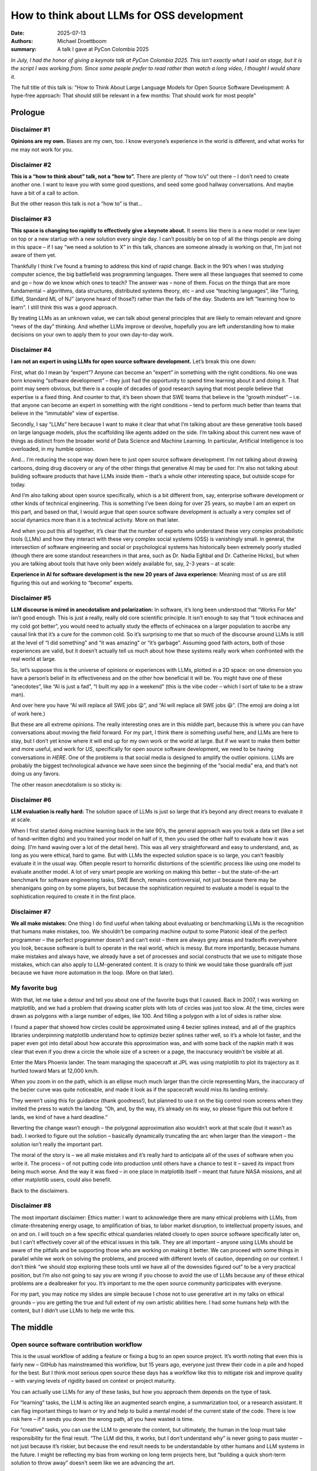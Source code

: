 How to think about LLMs for OSS development
###########################################

:date: 2025-07-13
:authors: Michael Droettboom
:summary: A talk I gave at PyCon Colombia 2025

*In July, I had the honor of giving a keynote talk at PyCon Colombia 2025.  This isn't exactly what I said on stage, but it is the script I was working from.  Since some people prefer to read rather than watch a long video, I thought I would share it.*

The full title of this talk is:
"How to Think About Large Language Models for 
Open Source Software Development: A hype-free approach:
That should still be relevant in a few months:
That should work for most people"

Prologue
========

Disclaimer #1
-------------

**Opinions are my own.** Biases are my own, too.  I know everyone’s experience in the world is different, and what works for me may not work for you.

Disclaimer #2
-------------

**This is a “how to think about” talk, not a “how to”.** There are plenty of “how to’s” out there – I don’t need to create another one.  I want to leave you with some good questions, and seed some good hallway conversations.  And maybe have a bit of a call to action.

But the other reason this talk is not a “how to” is that...

Disclaimer #3
-------------

**This space is changing too rapidly to effectively give a keynote about.** It seems like there is a new model or new layer on top or a new startup with a new solution every single day.  I can’t possibly be on top of all the things people are doing in this space – if I say “we need a solution to X” in this talk, chances are someone already is working on that, I’m just not aware of them yet.

Thankfully I think I’ve found a framing to address this kind of rapid change.  Back in the 90’s when I was studying computer science, the big battlefield was programming languages.  There were all these languages that seemed to come and go – how do we know which ones to teach?  The answer was – none of them.  Focus on the things that are more fundamental – algorithms, data structures, distributed systems theory, etc – and use “teaching languages”, like “Turing, Eiffel, Standard ML of NJ” (anyone heard of those?) rather than the fads of the day.  Students are left “learning how to learn”.  I still think this was a good approach.

By treating LLMs as an unknown value, we can talk about general principles that are likely to remain relevant and ignore “news of the day” thinking.  And whether LLMs improve or devolve, hopefully you are left understanding how to make decisions on your own to apply them to your own day-to-day work.

Disclaimer #4
-------------

**I am not an expert in using LLMs for open source software development.** Let’s break this one down:

First, what do I mean by “expert”?  Anyone can become an “expert” in something with the right conditions.  No one was born knowing “software development” – they just had the opportunity to spend time learning about it and doing it.  That point may seem obvious, but there is a couple of decades of good research saying that most people believe that expertise is a fixed thing.  And counter to that, it’s been shown that SWE teams that believe in the “growth mindset” – i.e. that anyone can become an expert in something with the right conditions – tend to perform much better than teams that believe in the “immutable” view of expertise.

Secondly, I say “LLMs” here because I want to make it clear that what I’m talking about are these generative tools based on large language models, plus the scaffolding like agents added on the side. I’m talking about this current new wave of things as distinct from the broader world of Data Science and Machine Learning.  In particular, Artificial Intelligence is too overloaded, in my humble opinion.

And… I’m reducing the scope way down here to just open source software development.  I’m not talking about drawing cartoons, doing drug discovery or any of the other things that generative AI may be used for.  I’m also not talking about building software products that have LLMs inside them – that’s a whole other interesting space, but outside scope for today.

And I’m also talking about open source specifically, which is a bit different from, say, enterprise software development or other kinds of technical engineering.  This is something I’ve been doing for over 25 years, so maybe I am an expert on this part, and based on that, I would argue that open source software development is actually a very complex set of social dynamics more than it is a technical activity.  More on that later.

And when you put this all together, it’s clear that the number of experts who understand these very complex probabilistic tools (LLMs) and how they interact with these very complex social systems (OSS) is vanishingly small.  In general, the intersection of software engineering and social or psychological systems has historically been extremely poorly studied (though there are some standout researchers in that area, such as Dr. Nadia Eghbal and Dr. Catherine Hicks), but when you are talking about tools that have only been widely available for, say, 2-3 years – at scale:

**Experience in AI for software development is the new 20 years of Java experience:** Meaning most of us are still figuring this out and working to “become” experts.

Disclaimer #5
-------------

**LLM discourse is mired in anecdotalism and polarization:** In software, it’s long been understood that “Works For Me” isn’t good enough.  This is just a really, really old core scientific principle.  It isn’t enough to say that “I took echinacea and my cold got better”, you would need to actually study the effects of echinacea on a larger population to ascribe any causal link that it’s a cure for the common cold.  So it’s surprising to me that so much of the discourse around LLMs is still at the level of “I did something” and “it was amazing” or “it’s garbage”.  Assuming good faith actors, both of those experiences are valid, but it doesn’t actually tell us much about how these systems really work when confronted with the real world at large.

.. image:: /images/opinions.png

So, let’s suppose this is the universe of opinions or experiences with LLMs, plotted in a 2D space: on one dimension you have a person’s belief in its effectiveness and on the other how beneficial it will be.  You might have one of these “anecdotes”, like “AI is just a fad”, “I built my app in a weekend” (this is the vibe coder – which I sort of take to be a straw man).

And over here you have “AI will replace all SWE jobs 😦”, and “AI will replace all SWE jobs 😃”.  (The emoji are doing a lot of work here.)

But these are all extreme opinions.  The really interesting ones are in this middle part, because this is where you can have conversations about moving the field forward. For my part, I think there *is* something useful here, and LLMs are here to stay, but I don’t yet know where it will end up for my own work or the world at large.  But if we want to make them better and more useful, and work for *US*, specifically for open source software development, we need to be having conversations in *HERE*.  One of the problems is that social media is designed to amplify the outlier opinions.  LLMs are probably the biggest technological advance we have seen since the beginning of the “social media” era, and that’s not doing us any favors.

The other reason anecdotalism is so sticky is:

Disclaimer #6
-------------

**LLM evaluation is really hard:** The solution space of LLMs is just so large that it’s beyond any direct means to evaluate it at scale.  

.. image:: /images/digits.png

When I first started doing machine learning back in the late 90’s, the general approach was you took a data set (like a set of hand-written digits) and you trained your model on half of it, then you used the other half to evaluate how it was doing.  (I’m hand waving over a lot of the detail here).  This was all very straightforward and easy to understand, and, as long as you were ethical, hard to game.  But with LLMs the expected solution space is so large, you can’t feasibly evaluate it in the usual way.  Often people resort to horrorific distortions of the scientific process like using one model to evaluate another model.  A lot of very smart people are working on making this better – but the state-of-the-art benchmark for software engineering tasks, SWE Bench, remains controversial, not just because there may be shenanigans going on by some players, but because the sophistication required to evaluate a model is equal to the sophistication required to create it in the first place.

Disclaimer #7
-------------

**We all make mistakes:** One thing I do find useful when talking about evaluating or benchmarking LLMs is the recognition that humans make mistakes, too.  We shouldn’t be comparing machine output to some Platonic ideal of the perfect programmer – the perfect programmer doesn’t and can’t exist – there are always grey areas and tradeoffs everywhere you look, because software is built to operate in the real world, which is messy.  But more importantly, because humans make mistakes and always have, we already have a set of processes and social constructs that we use to mitigate those mistakes, which can also apply to LLM-generated content.  It is crazy to think we would take those guardrails off just because we have more automation in the loop.  (More on that later).

My favorite bug
---------------

.. image:: /images/scatter.png

With that, let me take a detour and tell you about one of the favorite bugs that I caused.  Back in 2007, I was working on matplotlib, and we had a problem that drawing scatter plots with lots of circles was just too slow.  At the time, circles were drawn as polygons with a large number of edges, like 100.  And filling a polygon with a lot of sides is rather slow.

.. image:: /images/bezier.png

I found a paper that showed how circles could be approximated using 4 bezier splines instead, and all of the graphics libraries underpinning matplotlib understand how to optimize bezier splines rather well, so it’s a whole lot faster, and the paper even got into detail about how accurate this approximation was, and with some back of the napkin math it was clear that even if you drew a circle the whole size of a screen or a page, the inaccuracy wouldn’t be visible at all.

.. image:: /images/phoenix.png

Enter the Mars Phoenix lander.  The team managing the spacecraft at JPL was using matplotlib to plot its trajectory as it hurtled toward Mars at 12,000 km/h.

.. image:: /images/trajectory.png

When you zoom in on the path, which is an ellipse much much larger than the circle representing Mars, the inaccuracy of the bezier curve was quite noticeable, and made it look as if the spacecraft would miss its landing entirely.

.. image:: /images/command.png

They weren’t using this for guidance (thank goodness!), but planned to use it on the big control room screens when they invited the press to watch the landing.  “Oh, and, by the way, it’s already on its way, so please figure this out before it lands, we kind of have a hard deadline.”

Reverting the change wasn’t enough – the polygonal approximation also wouldn’t work at that scale (but it wasn’t as bad).  I worked to figure out the solution – basically dynamically truncating the arc when larger than the viewport – the solution isn’t really the important part.  

The moral of the story is – we all make mistakes and it’s really hard to anticipate all of the uses of software when you write it. The process – of not putting code into production until others have a chance to test it – saved its impact from being much worse. And the way it was fixed – in one place in matplotlib itself – meant that future NASA missions, and all other matplotlib users, could also benefit.

Back to the disclaimers.

Disclaimer #8
-------------

.. image:: /images/ethics.png

The most important disclaimer: Ethics matter: I want to acknowledge there are many ethical problems with LLMs, from climate-threatening energy usage, to amplification of bias, to labor market disruption, to intellectual property issues, and on and on.  I will touch on a few specific ethical quandaries related closely to open source software specifically later on, but I can’t effectively cover all of the ethical issues in this talk.  They are all important – anyone using LLMs should be aware of the pitfalls and be supporting those who are working on making it better.  We can proceed with some things in parallel while we work on solving the problems, and proceed with different levels of caution, depending on our context.  I don’t think “we should stop exploring these tools until we have all of the downsides figured out” to be a very practical position, but I’m also not going to say you are wrong if you choose to avoid the use of LLMs because any of these ethical problems are a dealbreaker for you.  It’s important to me the open source community participates with everyone.

For my part, you may notice my slides are simple because I chose not to use generative art in my talks on ethical grounds – you are getting the true and full extent of my own artistic abilities here. I had some humans help with the content, but I didn’t use LLMs to help me write this.

The middle
==========

Open source software contribution workflow
------------------------------------------

.. image:: /images/workflow.png

This is the usual workflow of adding a feature or fixing a bug to an open source project.  It’s worth noting that even this is fairly new – GitHub has mainstreamed this workflow, but 15 years ago, everyone just threw their code in a pile and hoped for the best.  But I think most serious open source these days has a workflow like this to mitigate risk and improve quality – with varying levels of rigidity based on context or project maturity.

You can actually use LLMs for any of these tasks, but how you approach them depends on the type of task.

.. image:: /images/learning.png

For “learning” tasks, the LLM is acting like an augmented search engine, a summarization tool, or a research assistant.  It can flag important things to learn or try and help to build a mental model of the current state of the code.  There is low risk here – if it sends you down the wrong path, all you have wasted is time.

.. image:: /images/creating.png

For “creative” tasks, you can use the LLM to generate the content, but ultimately, the human in the loop must take responsibility for the final result.  “The LLM did this, it works, but I don’t understand why” is never going to pass muster – not just because it’s riskier, but because the end result needs to be understandable by other humans and LLM systems in the future.  I might be reflecting my bias from working on long term projects here, but “building a quick short-term solution to throw away” doesn’t seem like we are advancing the art.  

An important side note here is that LLMs seem to really pick up on documentation – “documenting code is the new SEO for LLMs”.

.. image:: /images/collaborating.png

For “collaborating”, these are the points where the community comes together, so “keeping it real” is actually really important.  I think it’s ok to use machine translation and grammar checking tools to help make communication more effective, but beyond that, you want to be human here.  This is where things like personal trust, empathy and a sense of common purpose are built.  If a maintainer starts to feel like they are talking to a machine, it undermines that.  And I can’t really envision a world where LLMs are just chatting with other LLMs here.

.. image:: /images/mitigating.png

It’s the “risk mitigation” steps where we need to retain the most caution.  Even here, LLMs may be useful – for example, GitHub Copilot will review PRs for you – but it’s unlikely the LLM will have enough context both of the entire codebase or how it connects to the real world to meaningfully review an entire PR.  I think today it’s more of an incremental improvement on linting – recognizing problematic patterns.  So the LLM is basically “another signal in the mix” and not a “final arbiter of quality or taste”.  Even with all of these combined filters of multiple humans and LLMs, my concern here is the mistakes and risks created by LLM-generated content may be subtly different from human-generated content, and the skill at identifying them will take some time to adapt to.

.. image:: /images/workflow-full.png

So, in summary, you can see that we can accommodate some risks HERE, because we are mitigating for it OVER HERE.  If the use of LLMs made things worse, the mitigation may need to be different or harder in some ways (and we are going to need to adapt), but it doesn’t change fundamentally. 

.. image:: /images/traffic-jam.png

If the LLMs are improving throughput or “productivity”, the worry is that the volume of submissions will increase, open source library maintainers, already overwhelmed, will become burnt out.  A number of projects have already seen an influx of AI generated slop pull requests.  I think that for the most part “fully automated” or “malicious” issues and PRs will be filtered transparently by the platform – just like e-mail spam, it still exists but I don’t spend a lot of time thinking about it.  But for hybrid things – where a human is using LLMs to complete work faster and not fully understanding the implications, that’s a real issue.

A more optimistic view of this is that the quality of PRs will improve before they even get to the maintainers, and maintainers will spend less time in back-and-forth getting them in shape. I, personally, have built a prototype to help first time bug reporters create better reports.  It’s hard to get that without creating additional frustration.  But I haven’t seen any evidence that we are at the point where LLMs are reducing the burden on maintainers, yet. 

Wherever that ends up, one thing seems clear: From the maintainer’s side, the job will become even more about reading code, understanding the larger implications of changes, and connecting issues in the software to real human problems.  My personal concern there is based on what we know about how humans learn – learning to be good at reading requires learning to be good at writing.  For example, when we teach how to identify a good and well-reasoned essay, we don’t just have students read a bunch of essays, we teach them how to write an essay – a principle known as constructivism.  It’s the same with code.  So there is an educational / pedagogical challenge we have to help support the next generation of open source maintainers and help them become good readers when they may get less experience as writers.

On the contributor’s side, the advice I have is to stay real and human.  Anything produced by LLM as a tool ultimately is still coming from you, so you need to learn enough to understand and stand behind it.

.. image:: /images/assembly.png

Don’t fall into the productivity trap: using LLMs is not about timing your tasks with a stop watch and watching seconds being shaved off.  This is a Fordism (assembly line) view of software engineering, which doesn’t really apply to knowledge work.  Instead, think of time scales of weeks not seconds.  It’s not “it takes me X% less time to fix a bug”.  

It’s things like – Are you forming stronger connections to the projects that you use?  Are you finding yourself understanding them better?  Do you find yourself tackling projects with confidence that seemed daunting before?  Does building quick throwaway prototypes help you understand the correct “permanent” solution?  You may never know if it’s the LLM that’s helping you, or just natural learning and the growing of expertise.  (If the cost of the LLM subscription is not an issue) does it even matter?

Generative AI policies for open source software packages
--------------------------------------------------------

I’m not the only one thinking about how LLMs fit into open source software development.  One way to get a read on where the community is is by looking at the open source contribution policies.  It’s early days, and therefore, unlike licenses and codes of conduct which have settled on a handful of standard models, LLM policies are mostly “one-offs”.  When you look at some of them, it’s a sign that all open source isn’t created equal and they exist on a sort of “political spectrum”.

*I'm just going to link to some policies here.  I think they largely fit into the framework described above and highlight some of the concerns that OSS projects currently have.*

- `matplotlib restrictions on generative AI usage <https://matplotlib.org/devdocs/devel/contribute.html#restrictions-on-generative-ai-usage>`__
- `CPython Developers' Guide <https://devguide.python.org/getting-started/generative-ai/>`__
- `Linux Foundation Generative AI policy <https://www.linuxfoundation.org/legal/generative-ai>`__
- `Servo AI policy <https://github.com/servo/servo/blob/adc0fc984d07918ad2eac3ab641d833a3cab008c/CONTRIBUTING.md#ai-contributions>`__
- `Scientific Python generative AI policy discussion <https://discuss.scientific-python.org/t/a-policy-on-generative-ai-assisted-contributions/1702>`__

Open source graph of trust
--------------------------

.. image:: /images/trust.png

Now let’s look at things from the perspective of a consumer of open source.  Typically, you pull in some dependencies for your project, and you end up with a whole tree of secondary dependencies that get automatically pulled in.  This forms a network of trust or reputation.  In this example, I’m writing the Phoenix Mars lander software, and I depend directly on matplotlib.  I heard it was a good library, maybe I met some of the folks at a conference and they seemed like nice people, so I trust it to do the right thing.  I don’t really know or care what’s beneath that, but maybe I trust the matplotlib developers to care about that.  Again, if one of these dependencies tanked in quality, the usual signals from the open source trust network will probably kick in.  (Entire companies exist to help with this dependency safety problem, of course, if you /really/ need to be certain.)  So there are some self-healing and mitigation of risk properties here as well.  When you ignore the possibility of bad faith actors, I think LLMs represent an incremental, not existential, risk.

However, as the xz incident has shown – where a state actor impersonated a developer in order to take over an open source project and inject malicious code – using LLMs to convincingly impersonate developers at scale may soon be a real risk. 

But let’s get back to my favorite bug.  What if, back in 2007 the authors had access to an LLM, and they asked it to fix the bug?  As designed today, that LLM tool is more likely to just create a workaround – in this case, having been told that matplotlib’s circle drawing code was buggy, it might attempt to write its own in the local project and just pass the result of that calculation off to matplotlib, rather than trying to report the bug or filing a pull request against matplotlib.  These sort of workarounds are fine, of course – I don’t want to imply that we as busy software developers have to submit every bug we fix upstream.  But the social system that makes open source work depends on the fact that a certain fraction of engineers *do* submit fixes upstream.  If everyone started using LLM-based tools, and those tools never suggest contributing upstream, we’d very soon run aground.  Not just because open source project quality wouldn’t move forward, but the solutions to the same problems may never make it back into training sets.  And if you remember that the LLM was trained on open source projects to begin with, what it’s actually doing is syphoning off value from the open source commons to individual users of the LLMs, and ultimately, in the form of money, to the companies that sell access to LLMs.

Epilogue
========

**We need tools that purpose-built for the social dynamics of open source software.** The current wave of LLM tools are largely coming from large corporations and are built to support that model of development.  We instead need tools that are built with the conventions of open source in mind.  There are a few things holding back building the whole stack:

Models are mind-bogglingly expensive to build.  By some outside estimates, ChatGPT will cost $2.5 billion dollars to train
They are built from questionable rights in the training sets.  While some of the models sell themselves as “open”, most are not “open source” by the classic definition – that they could be rebuilt from first principles from fully open data.
It’s therefore currently too hard to “bootstrap” the whole stack in an open source way, and open source has historically been reluctant to build processes that rely on tools we can’t build from first principles
The copyright claims on the output of the models may be problematic. Can we find a way to ensure that attribution is being correctly applied?  That’s a hard problem because by the time the model is built it’s virtually impossible to track back to the source, but perhaps it is possible to do that as a post-processing step.
 
So, right now, I think it’s nigh impossible to build a model that would meet the traditional definition of open source.  But we don’t need to wait to “get everything we want” – we can pick these apart and tackle them individually – it will be hard and expensive at first, but eventually economies may shift.

.. image:: /images/blackbox.png

And while we tackle those problems, we can still treat the LLM as a black box and build tooling designed for open source processes all around it.  I do believe the open source community has the opportunity to build something better that serves the commons, but we aren’t going to get there by standing on the sidelines.

Again, a lot of these things are already coming about.  Let’s do more of that.

**Existing processes for risk mitigation help, but will need to continue to evolve.** The same systems that improve code quality with humans are still useful with LLMs, but they may change in nature, and they may require re-thinking how we approach validation of quality.  To the extent that LLMs start training us, it will be in our ability to detect and remediate for their problematic content.

We have some real challenges to get there – some of them are technical, and some are pedagogical.

**Collaboration and reputation matter now more than ever.** Understanding how to work with other open source developers to meet the real world use cases remains the key skill, whether LLMs succeed or fail.

With the possibility of impersonation, or generation of “magical” solutions, personal responsibility, understanding, and reputation matter now more than ever.

I think that any additional skills you connect to software development matter more.

**Conclusion:** And I think that’s as good a segway as any to go forth to the conference and meet and chat in the hallway about the possibilities here.

*Gracias por escuchar y buena suerte!*

